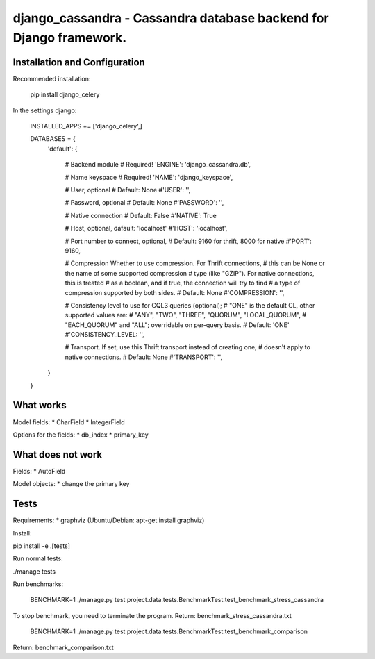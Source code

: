 ===================================================================
django_cassandra - Cassandra database backend for Django framework.
===================================================================


Installation and Configuration
==============================

Recommended installation:

   pip install django_celery
   
In the settings django:

   INSTALLED_APPS += ['django_celery',]
   
   DATABASES = {
       'default': {
           
           # Backend module 
           # Required!
           'ENGINE': 'django_cassandra.db',
           
           # Name keyspace 
           # Required!
           'NAME': 'django_keyspace',
           
           # User, optional 
           # Default: None       
           #'USER': '',  
           
           # Password, optional 
           # Default: None
           #'PASSWORD': '',
           
           # Native connection
           # Default: False
           #'NATIVE': True
           
           # Host, optional, dafault: 'localhost'
           #'HOST': 'localhost',
           
           # Port number to connect, optional, 
           # Default: 9160 for thrift, 8000 for native
           #'PORT': 9160,
           
           # Compression Whether to use compression. For Thrift connections,
           # this can be None or the name of some supported compression
           # type (like "GZIP"). For native connections, this is treated
           # as a boolean, and if true, the connection will try to find
           # a type of compression supported by both sides.
           # Default: None
           #'COMPRESSION': '',
           
           # Consistency level to use for CQL3 queries (optional);
           # "ONE" is the default CL, other supported values are:
           # "ANY", "TWO", "THREE", "QUORUM", "LOCAL_QUORUM",
           # "EACH_QUORUM" and "ALL"; overridable on per-query basis.
           # Default: 'ONE'
           #'CONSISTENCY_LEVEL: '',
           
           # Transport. If set, use this Thrift transport instead of creating one;
           # doesn't apply to native connections.
           # Default: None
           #'TRANSPORT': '',
       }
   }



What works
==========

Model fields:
* CharField
* IntegerField

Options for the fields:
* db_index
* primary_key

What does not work
==================

Fields:
* AutoField

Model objects:
* change the primary key

Tests
=====

Requirements:
* graphviz (Ubuntu/Debian: apt-get install graphviz)

Install:

pip install -e .[tests]

Run normal tests:

./manage tests

Run benchmarks:

   BENCHMARK=1 ./manage.py test project.data.tests.BenchmarkTest.test_benchmark_stress_cassandra

To stop benchmark, you need to terminate the program.
Return: benchmark_stress_cassandra.txt

   BENCHMARK=1 ./manage.py test project.data.tests.BenchmarkTest.test_benchmark_comparison

Return: benchmark_comparison.txt
